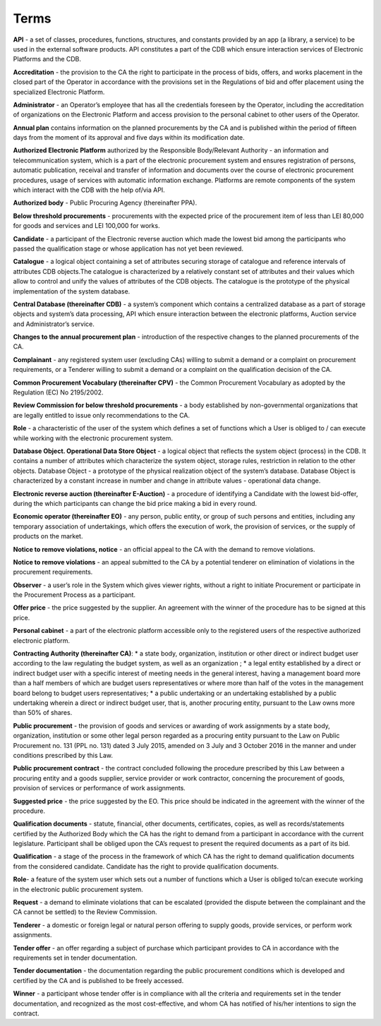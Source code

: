 .. _terms:

Terms
=====


**API** - a set of classes, procedures, functions, structures, and constants provided by an app (a library, a service) to be used in the external software products. API constitutes a part of the CDB which ensure interaction services of Electronic Platforms and the CDB.

**Accreditation** - the provision to the CA the right to participate in the process of bids, offers, and works placement in the closed part of the Operator in accordance with the provisions set in the Regulations of bid and offer placement using the specialized Electronic Platform.

**Administrator** - an Operator’s employee that has all the credentials foreseen by the Operator, including the accreditation of organizations on the Electronic Platform and access provision to the personal cabinet to other users of the Operator.

**Annual plan** contains information on the planned procurements by the CA and is published within the period of fifteen days from the moment of its approval and five days within its modification date.

**Authorized Electronic Platform** authorized by the Responsible Body/Relevant Authority - an information and telecommunication system, which is a part of the electronic procurement system and ensures registration of persons, automatic publication, receival and transfer of information and documents over the course of electronic procurement procedures, usage of services with automatic information exchange. Platforms are remote components of the system which interact with the CDB with the help of/via API.

**Authorized body** - Public Procuring Agency (thereinafter PPA).

**Below threshold procurements** - procurements with the expected price of the procurement item of less than LEI 80,000 for goods and services and LEI 100,000 for works.

**Candidate** - a participant of the Electronic reverse auction which made the lowest bid among the participants who passed the qualification stage or whose application has not yet been reviewed. 

**Catalogue** - a logical object containing a set of attributes securing storage of catalogue and reference intervals of attributes CDB objects.The catalogue is characterized by a relatively constant set of attributes and their values which allow to control and unify the values of attributes of the CDB objects. The catalogue is the prototype of the physical implementation of the system database.

**Central Database (thereinafter CDB)** - a system’s component which contains a centralized database as a part of storage objects and system’s data processing, API which ensure interaction between the electronic platforms, Auction service and Administrator’s service.

**Changes to the annual procurement plan** - introduction of the respective changes to the planned procurements of the CA.

**Complainant** - any registered system user (excluding CAs) willing to submit a demand or a complaint on procurement requirements, or a Tenderer willing to submit a demand or a complaint on the qualification decision of the CA.

**Common Procurement Vocabulary (thereinafter CPV)** -  the Common Procurement Vocabulary as adopted by the Regulation (EC) No 2195/2002.

**Review Commission for below threshold procurements** - a body established by non-governmental organizations that are legally entitled to issue only recommendations to the CA.

**Role** -  a characteristic of the user of the system which defines a set of functions which a User is obliged to / can execute while working with the electronic procurement system.

**Database Object. Operational Data Store Object** - a logical object that reflects the system object (process) in the CDB. It contains a number of attributes which characterize the system object, storage rules, restriction in relation to the other objects. Database Object - a prototype of the physical realization object of the system’s database. Database Object is characterized by a constant increase in number and change in attribute values - operational data change.

**Electronic reverse auction (thereinafter E-Auction)** - a procedure of identifying a Candidate with the lowest bid-offer, during the which participants can change the bid price making a bid in every round.

**Economic operator (thereinafter EO)** - any person, public entity, or group of such persons and entities, including any temporary association of undertakings, which offers the execution of work, the provision of services, or the supply of products on the market. 

**Notice to remove violations, notice** - an official appeal to the CA with the demand to remove violations.

**Notice to remove violations** - an appeal submitted to the CA by a potential tenderer on elimination of violations in the procurement requirements.

**Observer** - a user’s role in the System which gives viewer rights, without a right to initiate Procurement or participate in the Procurement Process as a participant. 

**Offer price** - the price suggested by the supplier. An agreement with the winner of the procedure has to be signed at this price. 

**Personal cabinet** - a part of the electronic platform accessible only to the registered users of the respective authorized electronic platform.

**Contracting Authority (thereinafter CA)**:
* a state body, organization, institution or other direct or indirect budget user according to the law regulating the budget system, as well as an organization ;
* a legal entity established by a direct or indirect budget user with a specific interest of meeting needs in the general interest, having a management board more than a half members of which are budget users representatives or where more  than half of the votes in the management board belong to budget users representatives;
* a public undertaking or an undertaking established by a public undertaking wherein a direct or indirect budget user, that is, another procuring entity, pursuant to the Law owns more than 50% of shares.

**Public procurement** - the provision of goods and services or awarding of work assignments by a state body, organization, institution or some other legal person regarded as a procuring entity pursuant to the Law on Public Procurement no. 131 (PPL no. 131) dated 3 July 2015, amended on 3 July and 3 October 2016 in the manner and under conditions prescribed by this Law.

**Public procurement contract** - the contract concluded following the procedure prescribed by this Law between a procuring entity and a goods supplier, service provider or work contractor, concerning the procurement of goods, provision of services or performance of work assignments. 

**Suggested price** - the price suggested by the EO. This price should be indicated in the agreement with the winner of the procedure.

**Qualification documents** - statute, financial, other documents, certificates, copies, as well as records/statements certified by the Authorized Body which the CA has the right to demand from a participant in accordance with the current legislature. Participant shall be obliged upon the CA’s request to present the required documents as a part of its bid.

**Qualification** - a stage of the process in the framework of which CA has the right to demand qualification documents from the considered candidate. Candidate has the right to provide qualification documents.

**Role**- a feature of the system user which sets out a number of functions which a User is obliged to/can execute working in the electronic public procurement system.

**Request** - a demand to eliminate violations that can be escalated (provided the dispute between the complainant and the CA cannot be settled) to the Review Commission.

**Tenderer** - a domestic or foreign legal or natural person offering to supply goods, provide services, or perform work assignments.

**Tender offer** - an offer regarding a subject of purchase which participant provides to CA in accordance with the requirements set in tender documentation.

**Tender documentation** - the documentation regarding the public procurement conditions which is developed and certified by the CA and is published to be freely accessed. 

**Winner** - a participant whose tender offer is in compliance with all the criteria and requirements set in the tender documentation, and recognized as the most cost-effective, and whom CA has notified of his/her intentions to sign the contract.

